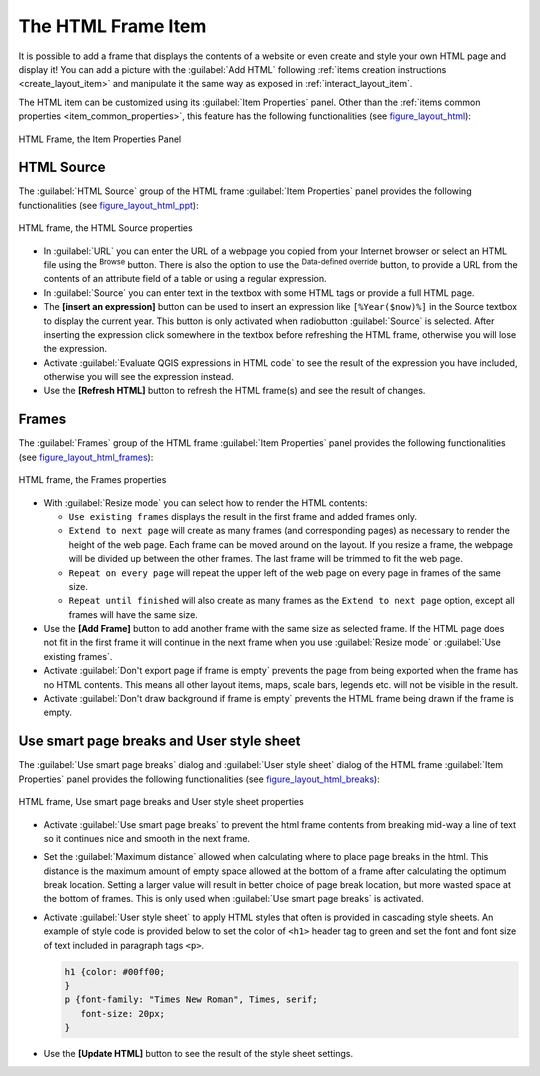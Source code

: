 .. only:: html

   |updatedisclaimer|

.. index:: HTML frame
.. _layout_html_item:

The HTML Frame Item
====================

.. only:: html

   .. contents::
      :local:

It is possible to add a frame that displays the contents of a website or even
create and style your own HTML page and display it!
You can add a picture with the |addHtml| :guilabel:`Add HTML` following
:ref:`items creation instructions <create_layout_item>` and manipulate it the
same way as exposed in :ref:`interact_layout_item`.

The HTML item can be customized using its :guilabel:`Item Properties` panel.
Other than the :ref:`items common properties <item_common_properties>`, this
feature has the following functionalities (see figure_layout_html_):


.. _figure_layout_html:

.. figure:: img/html_properties.png
   :align: center

   HTML Frame, the Item Properties Panel


HTML Source
------------

The :guilabel:`HTML Source` group of the HTML frame :guilabel:`Item Properties`
panel provides the following functionalities (see figure_layout_html_ppt_):

.. _figure_layout_html_ppt:

.. figure:: img/html_source.png
   :align: center

   HTML frame, the HTML Source properties

* In :guilabel:`URL` you can enter the URL of a webpage you copied from your
  Internet browser or select an HTML file using the |browseButton| :sup:`Browse`
  button. There is also the option to use the |dataDefined| :sup:`Data-defined
  override` button, to provide a URL from the contents of an attribute field of
  a table or using a regular expression.
* In :guilabel:`Source` you can enter text in the textbox with some HTML tags or
  provide a full HTML page.
* The **[insert an expression]** button can be used to insert an expression like
  ``[%Year($now)%]`` in the Source textbox to display the current year. This
  button is only activated when radiobutton :guilabel:`Source` is selected.
  After inserting the expression click somewhere in the textbox before
  refreshing the HTML frame, otherwise you will lose the expression.
* Activate |checkbox| :guilabel:`Evaluate QGIS expressions in HTML code` to see
  the result of the expression you have included, otherwise you will see the
  expression instead.
* Use the **[Refresh HTML]** button to refresh the HTML frame(s) and see the
  result of changes.


Frames
-------

The :guilabel:`Frames` group of the HTML frame :guilabel:`Item Properties`
panel provides the following functionalities (see figure_layout_html_frames_):

.. _figure_layout_html_frames:

.. figure:: img/html_frame.png
   :align: center

   HTML frame, the Frames properties

* With :guilabel:`Resize mode` you can select how to render the HTML contents:

  * ``Use existing frames`` displays the result in the first frame and added
    frames only.
  * ``Extend to next page`` will create as many frames (and corresponding pages)
    as necessary to render the height of the web page. Each frame can be moved
    around on the layout. If you resize a frame, the webpage will be divided up
    between the other frames. The last frame will be trimmed to fit the web page.
  * ``Repeat on every page`` will repeat the upper left of the web page on every
    page in frames of the same size.
  * ``Repeat until finished`` will also create as many frames as the
    ``Extend to next page`` option, except all frames will have the same size.

* Use the **[Add Frame]** button to add another frame with the same size as
  selected frame. If the HTML page does not fit in the first frame it will
  continue in the next frame when you use :guilabel:`Resize mode` or
  :guilabel:`Use existing frames`.
* Activate |checkbox| :guilabel:`Don't export page if frame is empty` prevents
  the page from being exported when the frame has no HTML contents. This
  means all other layout items,
  maps, scale bars, legends etc. will not be visible in the result.
* Activate |checkbox| :guilabel:`Don't draw background if frame is empty`
  prevents the HTML frame being drawn if the frame is empty.


Use smart page breaks and User style sheet
-------------------------------------------

The :guilabel:`Use smart page breaks` dialog and :guilabel:`User style sheet`
dialog of the HTML frame :guilabel:`Item Properties` panel provides the
following functionalities (see figure_layout_html_breaks_):

.. _figure_layout_html_breaks:

.. figure:: img/html_breaks.png
   :align: center

   HTML frame, Use smart page breaks and User style sheet properties

* Activate |checkbox| :guilabel:`Use smart page breaks` to prevent the html
  frame contents from breaking mid-way a line of text so it continues nice and
  smooth in the next frame.
* Set the :guilabel:`Maximum distance` allowed when calculating where to place
  page breaks in the html. This distance is the maximum amount of empty space
  allowed at the bottom of a frame after calculating the optimum break location.
  Setting a larger value will result in better choice of page break location,
  but more wasted space at the bottom of frames. This is only used when
  :guilabel:`Use smart page breaks` is activated.
* Activate |checkbox| :guilabel:`User style sheet` to apply HTML styles that
  often is provided in cascading style sheets. An example of style code is
  provided below to set the color of ``<h1>`` header tag to green and set the
  font and font size of text included in paragraph tags ``<p>``.

  .. code-block:: css

     h1 {color: #00ff00;
     }
     p {font-family: "Times New Roman", Times, serif;
        font-size: 20px;
     }

* Use the **[Update HTML]** button to see the result of the style sheet settings.


.. Substitutions definitions - AVOID EDITING PAST THIS LINE
   This will be automatically updated by the find_set_subst.py script.
   If you need to create a new substitution manually,
   please add it also to the substitutions.txt file in the
   source folder.

.. |addHtml| image:: /static/common/mActionAddHtml.png
   :width: 1.5em
.. |browseButton| image:: /static/common/browsebutton.png
   :width: 2.3em
.. |checkbox| image:: /static/common/checkbox.png
   :width: 1.3em
.. |dataDefined| image:: /static/common/mIconDataDefine.png
   :width: 1.5em
.. |updatedisclaimer| replace:: :disclaimer:`Docs in progress for 'QGIS testing'. Visit http://docs.qgis.org/2.18 for QGIS 2.18 docs and translations.`
